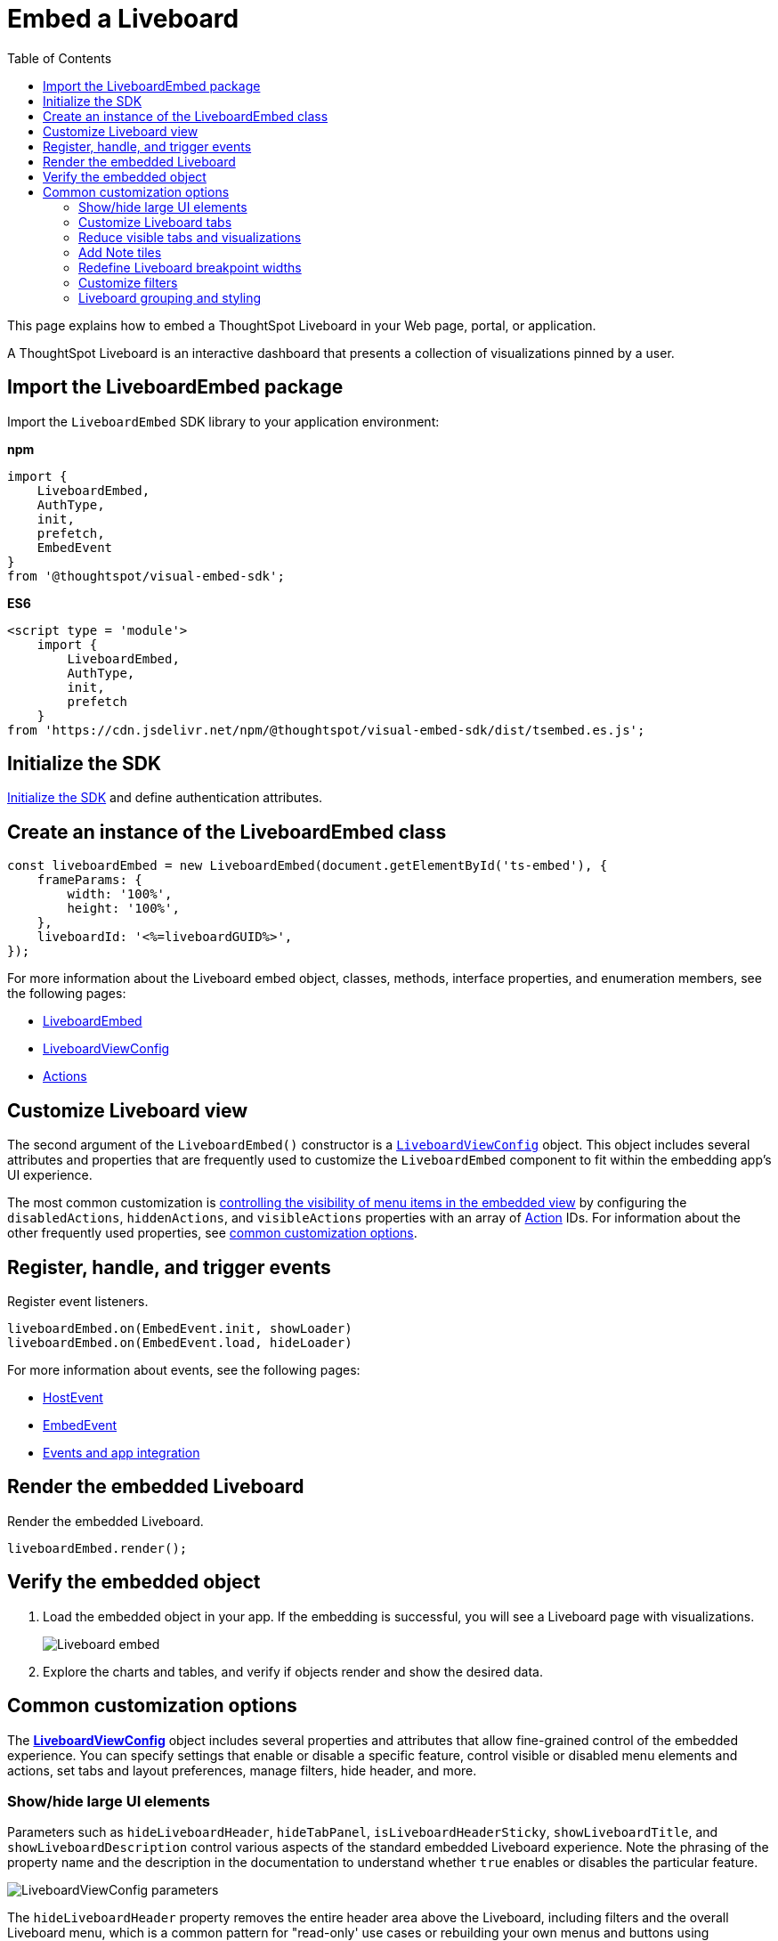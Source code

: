 = Embed a Liveboard
:toc: true
:toclevels: 2

:page-title: Embed Liveboards
:page-pageid: embed-liveboard
:page-description: You can use the LiveboardEmbed SDK library to embed a ThoughtSpot Liveboard in your app and use it for live insights

This page explains how to embed a ThoughtSpot Liveboard in your Web page, portal, or application.

A ThoughtSpot Liveboard is an interactive dashboard that presents a collection of visualizations pinned by a user.

== Import the LiveboardEmbed package

Import the `LiveboardEmbed` SDK library to your application environment:

**npm**
[source,JavaScript]
----
import {
    LiveboardEmbed,
    AuthType,
    init,
    prefetch,
    EmbedEvent
}
from '@thoughtspot/visual-embed-sdk';
----

**ES6**
[source,JavaScript]
----
<script type = 'module'>
    import {
        LiveboardEmbed,
        AuthType,
        init,
        prefetch
    }
from 'https://cdn.jsdelivr.net/npm/@thoughtspot/visual-embed-sdk/dist/tsembed.es.js';
----

== Initialize the SDK

xref:getting-started.adoc#initSdk[Initialize the SDK] and define authentication attributes.

== Create an instance of the LiveboardEmbed class

[source,JavaScript]
----
const liveboardEmbed = new LiveboardEmbed(document.getElementById('ts-embed'), {
    frameParams: {
        width: '100%',
        height: '100%',
    },
    liveboardId: '<%=liveboardGUID%>',
});
----
For more information about the Liveboard embed object, classes, methods, interface properties, and enumeration members, see the following pages:

* xref:LiveboardEmbed.adoc[LiveboardEmbed]
* xref:LiveboardViewConfig.adoc[LiveboardViewConfig]
* xref:Action.adoc[Actions]

== Customize Liveboard view

The second argument of the `LiveboardEmbed()` constructor is a `xref:LiveboardViewConfig.adoc[LiveboardViewConfig]` object. This object includes several attributes and properties that are frequently used to customize the `LiveboardEmbed` component to fit within the embedding app's UI experience.

The most common customization is xref:embed-actions.adoc[controlling the visibility of menu items in the embedded view] by configuring the `disabledActions`, `hiddenActions`, and `visibleActions` properties with an array of xref:Action.adoc[Action] IDs. For information about the other frequently used properties, see xref:embed-pinboard.adoc#common-customizations[common customization options].

== Register, handle, and trigger events

Register event listeners.

[source,JavaScript]
----
liveboardEmbed.on(EmbedEvent.init, showLoader)
liveboardEmbed.on(EmbedEvent.load, hideLoader)
----

For more information about events, see the following pages:

* xref:HostEvent.adoc[HostEvent]
* xref:EmbedEvent.adoc[EmbedEvent]
* xref:embed-events.adoc[Events and app integration]

== Render the embedded Liveboard

Render the embedded Liveboard.

[source,JavaScript]
----
liveboardEmbed.render();
----

== Verify the embedded object
. Load the embedded object in your app. If the embedding is successful, you will see a Liveboard page with visualizations.
+
[.bordered]
image::./images/embed-lb.png[Liveboard embed]

. Explore the charts and tables, and verify if objects render and show the desired data.

[#common-customizations]
== Common customization options
The *xref:LiveboardViewConfig.adoc[LiveboardViewConfig]*  object includes several properties and attributes that allow fine-grained control of the embedded experience. You can specify settings that enable or disable a specific feature, control visible or disabled menu elements and actions, set tabs and layout preferences, manage filters, hide header, and more.

=== Show/hide large UI elements
Parameters such as `hideLiveboardHeader`, `hideTabPanel`, `isLiveboardHeaderSticky`, `showLiveboardTitle`, and `showLiveboardDescription` control various aspects of the standard embedded Liveboard experience. Note the phrasing of the property name and the description in the documentation to understand whether `true` enables or disables the particular feature.

//Along with xref:Action.adoc[Actions], there is very fine-grained control of the display of the `LiveboardEmbed` component, which can vary for each user or content object displayed depending on the desires of the app development team.

[.widthAuto]
image::./images/liveboard_view_config_callouts_2.png[LiveboardViewConfig parameters]

The `hideLiveboardHeader` property removes the entire header area above the Liveboard, including filters and the overall Liveboard menu, which is a common pattern for "read-only' use cases or rebuilding your own menus and buttons using xref:embed-events.adoc[HostEvents].

The following constructor will disable the __sticky header__, while showing the Liveboard title, which would be hidden by default:

[source,JavaScript]
----
const liveboardEmbed = new LiveboardEmbed(document.getElementById('ts-embed'), {
    frameParams: {
        width: '100%',
        height: '100%',
    },
    isLiveboardHeaderSticky : false,
    showLiveboardTitle: true,
    liveboardId: '<%=liveboardGUID%>',
});
----

[NOTE]
====
When `fullHeight` is set to `true`, the SDK ignores the `isLiveboardHeaderSticky:true` setting, and the Liveboard header will not be sticky.
====

=== Customize Liveboard tabs

By default, the first tab created on a Liveboard is set as the home tab. You can set any tab as an active tab using the `activeTabId` property in the Visual Embed SDK as shown in the example here:

[source,JavaScript]
----
const liveboardEmbed = new LiveboardEmbed(document.getElementById('ts-embed'), {
    frameParams: {
        width: '100%',
        height: '100%',
    },
    liveboardId: "d7a5a08e-a1f7-4850-aeb7-0764692855b8",
    activeTabId: "05406350-44ce-488e-abc5-5e8cdd65cf3c",
});
----

[NOTE]
====
The `activeTabId` property is available only in the `LiveboardEmbed` package and is not supported in the full application embed mode.
====

=== Reduce visible tabs and visualizations
`visibleVizs` and `visibleTabs` allow for limiting the experience for certain users from a Liveboard with many more elements.

For example, a template Liveboard with many different KPIs could be reduced down to a smaller set by giving a user an interface to select the particular visualizations to show, storing their selections, and using that saved set of visualization GUIDs as the array for `visibleVizs` on page load (there is an equivalent xref:embed-events.adoc[HostEvent] called `SetVisibleVizs` to make an update after the Liveboard has loaded).

[#noteTiles]
=== Add Note tiles
You can add a link:https://docs.thoughtspot.com/cloud/latest/liveboard-notes[Liveboard Note tile, window=_blank] with custom text, images, and links on an embedded Liveboard.

* Only users with edit access to a Liveboard can add a Note tile.
* Users require `Can upload data` privilege to upload an image to the note tile.
* If you are adding links and images from an external site, or embedding multimedia or a web page in an iFrame, make sure the URLs are added to CORS and CSP allowlists. For more information, see xref:security-settings.adoc[Security settings].

=== Redefine Liveboard breakpoint widths
When turned on, the `enable2ColumnLayout` allows for customising the Liveboard breakpoint width for embedded users.
The current 12 column layout changes to 2 columns per row at 1024px, and to 1 column per row layout at 630px in the new Liveboard experience. Once enabled, these breakpoints would apply to all Liveboards in the ThoughtSpot instance, and cannot be set only for individual Liveboards.

These breakpoint widths are customisable for the embedded customers. Contact ThoughtSpot support for assistance with customisation.


////
[#lbv2]
== Liveboard experience
Starting from 10.1.0.cl, the link:https://docs.thoughtspot.com/cloud/latest/deprecation#_removed_in_10_1_0_cl[classic experience for liveboards has been deprecated].

The new Liveboard experience provides an improved interface with several new features and enhancements. The following figure shows the menu actions available on a Liveboard page in the new experience:

[.bordered]
[.widthAuto]
image:./images/liveboard-exp.png[Liveboard experience comparison]


=== Features in New Experience mode

* Liveboard edit +
To edit a Liveboard in the new experience mode, click the *Edit* button on the Liveboard page. For example, to delete a visualization on a Liveboard, the user must click *Edit*, and then navigate to the *Delete* option on a visualization.

* Filter application in the new experience mode +
To apply filters, the application users must switch to the edit mode. Only users with edit access to the Liveboard can apply filters. When a user creates a copy of a Liveboard, the filters applied on its visualizations are also copied. For more information about Liveboard filters, see link:https://docs.thoughtspot.com/cloud/latest/liveboard-filters[Liveboard filter configuration options, window=_blank].
* Actions +
The following actions are deprecated in the new experience mode:
** The *Copy embed link* and *Copy link* menu actions in the More image:./images/icon-more-10px.png[the more options menu] menu of a Liveboard
** The edit title icon on visualization tiles
** The *Share* button on visualizations


=== Liveboard tabs

Liveboard tabs allow you to logically group visualization into specific categories and allow users to access them easily.

To create, edit, or move visualizations to a tab, you require edit access to a Liveboard.

* To add a tab, click *Edit* and then click *Add tab* on the Liveboard page.
* To add a visualization to a tab on a Liveboard, click *Move to tab* from the More image:./images/icon-more-10px.png[the more options menu] menu.
+
You can also pin a visualization to a Liveboard tab using the **Pin** action on the Answer page.
////

=== Customize filters

To view specific data across the tables and charts on an embedded Liveboard, users can use Liveboard filter options. You can embed a Liveboard with filters already applied or xref:runtime-filters.adoc[define runtime filters] in the Visual Embed SDK and apply filters during load time.

Embedding application users can also apply filters across visualizations using the link:https://docs.thoughtspot.com/cloud/latest/liveboard-filters-cross[cross-filter feature, window=_blank].

The Visual Embed SDK provides the following host events to trigger an action to get or update filters:

* link:https://developers.thoughtspot.com/docs/Enumeration_HostEvent#_getfilters[`HostEvent.GetFilters`]
* link:https://developers.thoughtspot.com/docs/Enumeration_HostEvent#_updatefilters[`HostEvent.UpdateFilters`]
* link:https://developers.thoughtspot.com/docs/Enumeration_HostEvent#_updateruntimefilters[`HostEvent.UpdateRuntimeFilters`]
* link:https://developers.thoughtspot.com/docs/Enumeration_HostEvent#_updatecrossfilter[`HostEvent.UpdateCrossFilter`]

==== Date filters

For `DATE` and `DATE_TIME` data types, you must provide the date and time values in the Epoch time format when xref:runtime-filters.adoc#_apply_runtime_filters_on_embedded_objects[applying or updating runtime filters] via SDK or REST API.

However, when updating filters using `HostEvent.UpdateFilters`, you must include the date filter `type` along with the time period to apply any rolling or fixed time windows.

[NOTE]
====
For `PERIOD` filters, you must include the `datePeriod` attribute in the date filter object.
====

The following table lists the supported filter types and examples for each type:

[width="100%" cols="3,5,8"]
[options='header']
|=====
|Type| Description | Example

| `YESTERDAY`  | Specify the `type` as `YESTERDAY`. a|
[source,JavaScript]
----
liveboardEmbed.trigger(HostEvent.UpdateFilters, {
    filter: {
        column: "date",
        oper: "EQ",
        values: [""],
        type: "YESTERDAY"
       }
   });
----
| `TODAY` | Specify the `type` as `TODAY`. a|
[source,JavaScript]
----
liveboardEmbed.trigger(HostEvent.UpdateFilters, {
    filter: {
        column: "date",
        oper: "EQ",
        values: [""],
        type: "TODAY"
       }
   });
----
| `TOMORROW` | Specify the `type` as `TOMORROW`. a|

[source,JavaScript]
----
liveboardEmbed.trigger(HostEvent.UpdateFilters, {
    filter: {
        column: "date",
        oper: "EQ",
        values: [""],
        type: "TOMORROW"
       }
   });
----

|`EXACT_DATE` | Allows filtering column data to show details for the exact date, before or after the date. For example, to filter data for dates greater than `2023/07/31`, specify `2023/07/31` as value, with the filter operator as `GT`.  a| [source,JavaScript]
----
liveboardEmbed.trigger(HostEvent.UpdateFilters, {
    filter: {
        column: "date",
        oper: "GT",
        values: ["2023-07-31"],
        type: "EXACT_DATE"
       }
   });
----
|`EXACT_DATE_RANGE` |Specify the start date and end date in the `values` array. Ensure that the start date is lower than the end date. For example, `"2023-01-31","2023-03-31"`. a|

[source,JavaScript]
----
liveboardEmbed.trigger(HostEvent.UpdateFilters, {
    filter: {
        column: "date",
        oper: "BW_INC",
        values: ["2023-01-31","2023-03-31"],
        type: "EXACT_DATE_RANGE"
       }
   });
----

|`LAST_N_PERIOD` |Specify the period. You must include the `datePeriod` attribute based on the time period specified in the filter object. Valid values for `datePeriod` are `SECOND`, `MINUTE`, `HOUR`, `DAY`, WEEK`, `MONTH`, `QUARTER`, and `YEAR`. For example, to filter column data by last 2 weeks, set `datePeriod` to `WEEK` and `values` to `2`.

a|[source,JavaScript]
----
liveboardEmbed.trigger(HostEvent.UpdateFilters, {
    filter: {
        column: "date",
        oper: "EQ",
        values: [2],
        datePeriod: "WEEK",
        type: "LAST_N_PERIOD"
      }
   });
----

|`NEXT_N_PERIOD` | Specify the period. You must include the `datePeriod` attribute based on the time period specified in the filter object. Valid values for `datePeriod` are `SECOND`, `MINUTE`, `HOUR`, `DAY`, WEEK`, `MONTH`, `QUARTER`, and `YEAR`. For example, to filter column data by next 2 months, set `datePeriod` to `MONTH` and `values` to `2`.

a|[source,JavaScript]
----
liveboardEmbed.trigger(HostEvent.UpdateFilters, {
    filter: {
        column: "date",
        oper: "EQ",
        values: [2],
        datePeriod: "MONTH",
        type: "NEXT_N_PERIOD"
      }
   });
----

| `THIS_PERIOD` | Specify the period. You must include the `datePeriod` attribute based on the time period specified in the filter object. Valid values for `datePeriod` are  `SECOND`, `MINUTE`, `HOUR`, `DAY`, WEEK`, `MONTH`, `QUARTER`, and `YEAR`.

a|[source,JavaScript]
----
liveboardEmbed.trigger(HostEvent.UpdateFilters, {
    filter: {
        column: "date",
        oper: "EQ",
        values: [""],
        datePeriod: "MONTH",
        type: "THIS_PERIOD"
      }
   });
----

| `PERIOD_TO_DATE` |Specify the period. You must include the `datePeriod` attribute based on the time period specified in the filter object. Valid values for `datePeriod` are `WEEK`, `MONTH`, `QUARTER`, and `YEAR`.

a|[source,JavaScript]
----
liveboardEmbed.trigger(HostEvent.UpdateFilters, {
    filter: {
        column: "date",
        oper: "EQ",
        values: [""],
        datePeriod: "QUARTER",
        type: "PERIOD_TO_DATE"
      }
   });
----
|`YEAR_ONLY` |Specify the year. For example, 2023.
a|[source,JavaScript]
----
liveboardEmbed.trigger(HostEvent.UpdateFilters, {
    filter: {
        column: "date",
        oper: "EQ",
        values: ["2023"],
        type: "YEAR_ONLY"
      }
   });
----

| `MONTH_YEAR` |Specify the month and year in the `values` array. For example, `"July","2023"`.
a|[source,JavaScript]
----
liveboardEmbed.trigger(HostEvent.UpdateFilters, {
    filter: {
        column: "date",
        oper: "EQ",
        values: ["July","2023"],
        type: "MONTH_YEAR"
      }
   });
----

|`QUARTER_YEAR` | Specify the quarter and year in the `values` array. For example, `"Q1","2023"`.

a|[source,JavaScript]
----
liveboardEmbed.trigger(HostEvent.UpdateFilters, {
    filter: {
        column: "date",
        oper: "EQ",
        values: ["Q1","2023"],
        type: "QUARTER_YEAR"
      }
   });
----
|=====

==== Customize filter visibility in Liveboard tabs
Filters and parameters that are not relevant to the visualizations in a tab can be hidden by default on an embedded Liveboard. This feature is disabled by default on ThoughtSpot embedded instances. To enable this feature, set `hideIrrelevantChipsInLiveboardTabs` to `true`.

[NOTE]
====
This feature is supported only if compact header is enabled on your Liveboard. To enable compact header, use the `isLiveboardCompactHeaderEnabled` attribute.
====

[source,JavaScript]
----
const liveboardEmbed = new LiveboardEmbed(document.getElementById('ts-embed'), {
    frameParams: {
        width: '100%',
        height: '100%',
    },
    liveboardId: '<%=liveboardGUID%>', // Replace it with your Liveboard ID
    isLiveboardCompactHeaderEnabled: true,
    hideIrrelevantChipsInLiveboardTabs: true,
    // ... other embed view configuration settings
});
----


////

| `EXACT_DATE_TIME` |Specify the date and time in epoch or the regular date and time format. For example, 2023/07/31 22:50:05. a|[source,JavaScript]
----
liveboardEmbed.trigger(HostEvent.UpdateFilters, {
    filter: {
        column: "date",
        oper: "EQ",
        values: ["2023/07/31 22:50:05"],
        type: "EXACT_DATE_TIME"
       }
   });
----

|`EXACT_TIME` |Specify the time value in epoch or `hh:mm:ss` format.
a|[source,JavaScript]
----
liveboardEmbed.trigger(HostEvent.UpdateFilters, {
    filter: {
        column: "date",
        oper: "EQ",
        values: ["22:50:05"],
        type: "EXACT_TIME"
       }
   });
----

|`MONTH_ONLY` |Specify the month. For example, July.
a|[source,JavaScript]
----
liveboardEmbed.trigger(HostEvent.UpdateFilters, {
    filter: {
        column: "date",
        oper: "EQ",
        values: ["July"],
        type: "MONTH_ONLY"
      }
   });
----
|`LAST_PERIOD` |Specify the time period. For example, Last week. You must also include the `datePeriod` attribute based on the time period specified in the filter object. Valid values for `datePeriod` are `DAY`, WEEK`, `MONTH`, QUARTER, and YEAR.

a|[source,JavaScript]
----
liveboardEmbed.trigger(HostEvent.UpdateFilters, {
    filter: {
        column: "date",
        oper: "EQ",
        values: [""],
        datePeriod: "DAY",
        type: "LAST_PERIOD"
      }
   });
----

|`NEXT_PERIOD` |Specify the time period. For example, next week. You must also include the `datePeriod` attribute based on the time period specified in the filter object. Valid values for `datePeriod` are `DAY`, WEEK`, `MONTH`, QUARTER, and YEAR.
a|[source,JavaScript]
----
liveboardEmbed.trigger(HostEvent.UpdateFilters, {
    filter: {
        column: "date",
        oper: "EQ",
        values: [""],
        datePeriod: "DAY",
        type: "LAST_PERIOD"
      }
   });

////

=== Liveboard grouping and styling
You can now create a visual group of Answers and note tiles together in the Liveboard. You can select multiple Answers and notes in the Liveboard editor. You can also style parts of the Liveboard, groups and Answers with the new styling panel.
To enable this feature, set `isLiveboardStylingAndGroupingEnabled` to `true`. For more information, see link:https://docs.thoughtspot.com/cloud/latest/liveboard-grouping-styling[Liveboard grouping and styling, window=_blank].

<<<<<<< HEAD
To understand about the CSS variables for this feature, see xref:customize-css-styles.adoc[CSS customization framework].
=======
To understand about the CSS variables for this feature, see xref:customize-css-styles.adoc[CSS variables reference]
>>>>>>> 1d1f7547 (updates)

=== Liveboard comments

ThoughtSpot does not support adding comments, replying, or subscribing to comment threads on embedded Liveboards.

//if the Liveboard is embedded in another application, the comment icon will not be visible to the embedded application users regardless of their access privileges.

== Additional resources
* For information about runtime overrides, see xref:runtime-filters.adoc[Runtime filters] and xref:runtime-parameters.adoc[Runtime Parameter overrides].
* For code examples, see link:https://github.com/thoughtspot/developer-examples/tree/main/visual-embed/liveboard[Developer examples^].
* For more information about the SDK APIs and attributes, see xref:VisualEmbedSdk.adoc[Visual Embed SDK Reference Guide].
